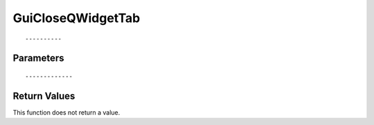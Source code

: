 ========================
GuiCloseQWidgetTab 
========================

::



----------
Parameters
----------





::



-------------
Return Values
-------------
This function does not return a value.

